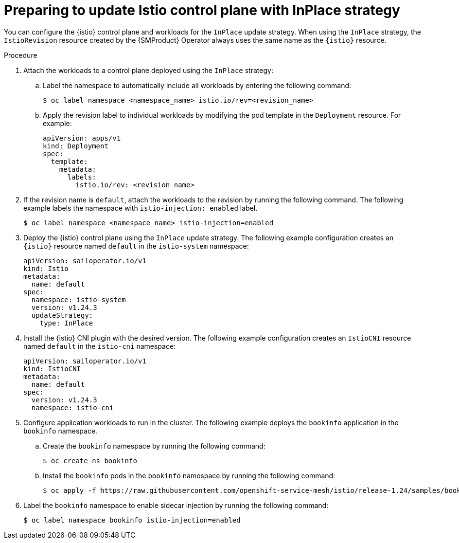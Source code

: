 // Module included in the following assemblies:
// update/ossm-updating-openshift-service-mesh.adoc

:_mod-docs-content-type: PROCEDURE
[id="preparing-to-update-istio-control-plane-with-inplace_{context}"]
= Preparing to update Istio control plane with InPlace strategy

You can configure the {istio} control plane and workloads for the `InPlace` update strategy. When using the `InPlace` strategy, the `IstioRevision` resource created by the {SMProduct} Operator always uses the same name as the `{istio}` resource.

.Procedure

. Attach the workloads to a control plane deployed using the `InPlace` strategy:

.. Label the namespace to automatically include all workloads by entering the following command:
+
[source,terminal]
----
$ oc label namespace <namespace_name> istio.io/rev=<revision_name>
----

..  Apply the revision label to individual workloads by modifying the pod template in the `Deployment` resource. For example:
+
[source,yaml, subs="attributes,verbatim"]
----
apiVersion: apps/v1
kind: Deployment
spec:
  template:
    metadata:
      labels:
        istio.io/rev: <revision_name>
----

. If the revision name is `default`, attach the workloads to the revision by running the following command. The following example labels the namespace with `istio-injection: enabled` label.
+
[source,terminal]
----
$ oc label namespace <namespace_name> istio-injection=enabled
----

. Deploy the {istio} control plane using the `InPlace` update strategy. The following example configuration creates an `{istio}` resource named `default` in the `istio-system` namespace:
+
[source,yaml, subs="attributes,verbatim"]
----
apiVersion: sailoperator.io/v1
kind: Istio
metadata:
  name: default
spec:
  namespace: istio-system
  version: v1.24.3
  updateStrategy:
    type: InPlace
----

. Install the {istio} CNI plugin with the desired version. The following example configuration creates an `IstioCNI` resource named `default` in the `istio-cni` namespace:
+
[source,yaml, subs="attributes,verbatim"]
----
apiVersion: sailoperator.io/v1
kind: IstioCNI
metadata:
  name: default
spec:
  version: v1.24.3
  namespace: istio-cni
----

. Configure application workloads to run in the cluster. The following example deploys the `bookinfo` application in the `bookinfo` namespace.

.. Create the `bookinfo` namespace by running the following command:
+
[source,terminal]
----
$ oc create ns bookinfo
----

.. Install the `bookinfo` pods in the `bookinfo` namespace by running the following command:
+
[source,terminal]
----
$ oc apply -f https://raw.githubusercontent.com/openshift-service-mesh/istio/release-1.24/samples/bookinfo/platform/kube/bookinfo.yaml -n bookinfo
----

. Label the `bookinfo` namespace to enable sidecar injection by running the following command:
+
[source,terminal]
----
$ oc label namespace bookinfo istio-injection=enabled
----
